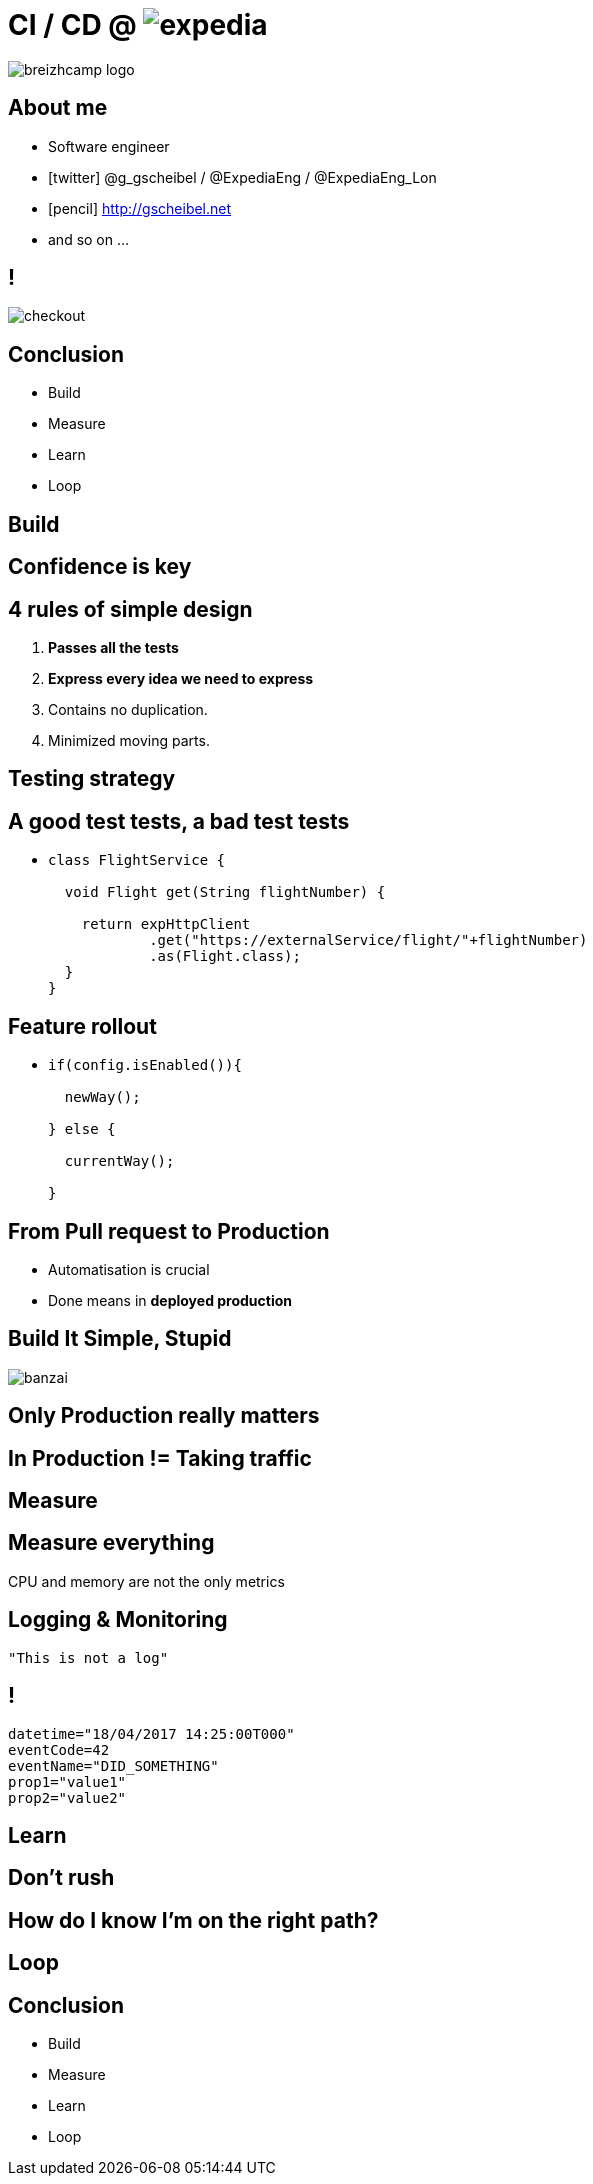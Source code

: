 = [breakingBad]#CI# /  [breakingBad]#CD# @ image:expedia.png[]
:!sectids:
:imagesdir: images
:source-highlighter: prettify
:icons: font

image::breizhcamp_logo.png[]

== About me

[%build]
* Software engineer
* icon:twitter[] @g_gscheibel / @ExpediaEng / @ExpediaEng_Lon
* icon:pencil[] http://gscheibel.net
* and so on ...

== !

image::checkout.png[]

== Conclusion

[%build]
* Build
* Measure
* Learn
* Loop

[.paragraph]
== Build

== Confidence is key

== 4 rules of simple design

. *Passes all the tests*
. *Express every idea we need to express*
. Contains no duplication.
. Minimized moving parts.

== Testing strategy

== A good test tests, a bad test tests

[%build]
* {blank}
+
[source, java]
----
class FlightService {

  void Flight get(String flightNumber) {

    return expHttpClient
            .get("https://externalService/flight/"+flightNumber)
            .as(Flight.class);
  }
}
----

== Feature rollout

[%build]
* {blank}
+
[source,java]
----
if(config.isEnabled()){

  newWay();

} else {

  currentWay();

}
----


== From Pull request to Production

[%build]
* Automatisation is crucial
* Done means in *deployed production*

== Build It Simple, Stupid

image::banzai.png[]

== Only Production really matters

== In Production != Taking traffic

[.paragraph]
== Measure

== Measure everything

CPU and memory are not the only metrics

== Logging & Monitoring

[source, java]
----
"This is not a log"
----

== !

[source, yaml]
----
datetime="18/04/2017 14:25:00T000"
eventCode=42
eventName="DID_SOMETHING"
prop1="value1"
prop2="value2"
----

[.paragraph]
== Learn

== Don't rush

== How do I know I'm on the right path?

[.paragraph]
== Loop

== Conclusion

[%build]
* Build
* Measure
* Learn
* Loop

